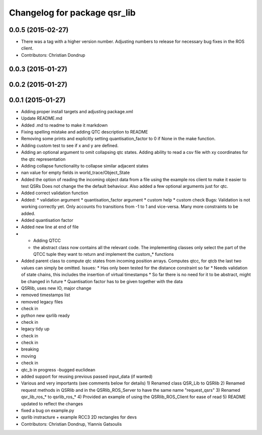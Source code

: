 ^^^^^^^^^^^^^^^^^^^^^^^^^^^^^
Changelog for package qsr_lib
^^^^^^^^^^^^^^^^^^^^^^^^^^^^^

0.0.5 (2015-02-27)
------------------
* There was a tag with a higher version number. Adjusting numbers to release for necessary bug fixes in the ROS client.
* Contributors: Christian Dondrup

0.0.3 (2015-01-27)
------------------

0.0.2 (2015-01-27)
------------------

0.0.1 (2015-01-27)
------------------
* Adding proper install targets and adjusting package.xml
* Update README.md
* Added .md to readme to make it markdown
* Fixing spelling mistake and adding QTC description to README
* Removing some prints and explicitly setting quantisation_factor to 0 if None in the make function.
* Adding custom test to see if x and y are defined.
* Adding an optional argument to omit collapsing qtc states.
  Adding ability to read a csv file with xy coordinates for the qtc representation
* Adding collapse functionality to collapse similar adjacent states
* nan value for empty fields in world_trace/Object_State
* Added the option of reading the incoming object data from a file using the example ros client to make it easier to test QSRs
  Does not change the the default behaviour.
  Also added a few optional arguments just for qtc.
* Added correct validation function
* Added:
  * validation argument
  * quantisation_factor argument
  * custom help
  * custom check
  Bugs: Validation is not working correctly yet. Only accounts fro transitions from -1 to 1 and vice-versa. Many more constraints to be added.
* Added quantisation factor
* Added new line at end of file
* * Adding QTCC
  * the abstract class now contains all the relevant code. The implementing classes only select the part of the QTCC tuple they want to return and implement the custom_* functions
* Added parent class to compute qtc states from incoming position arrays.
  Computes qtcc, for qtcb the last two values can simply be omitted.
  Issues:
  * Has only been tested for the distance constraint so far
  * Needs validation of state chains, this includes the insertion of virtual timestamps
  * So far there is no need for it to be abstract, might be changed in future
  * Quantisation factor has to be given together with the data
* QSRlib, uses new IO, major change
* removed timestamps list
* removed legacy files
* check in
* python new qsrlib ready
* check in
* legacy tidy up
* check in
* check in
* breaking
* moving
* check in
* qtc_b in progress -bugged euclidean
* added support for reusing previous passed input_data (if wanted)
* Various and very importants (see comments below for details)
  1) Renamed class QSR_Lib to QSRlib
  2) Renamed request methods in QSRlib and in the QSRlib_ROS_Server
  to have the same name "request_qsrs"
  3) Renamed qsr_lib_ros_* to qsrlib_ros_*
  4) Provided an example of using the QSRlib_ROS_Client for ease of
  read
  5) README updated to reflect the changes
* fixed a bug on example.py
* qsrlib instracture + example RCC3 2D rectangles for devs
* Contributors: Christian Dondrup, Yiannis Gatsoulis
